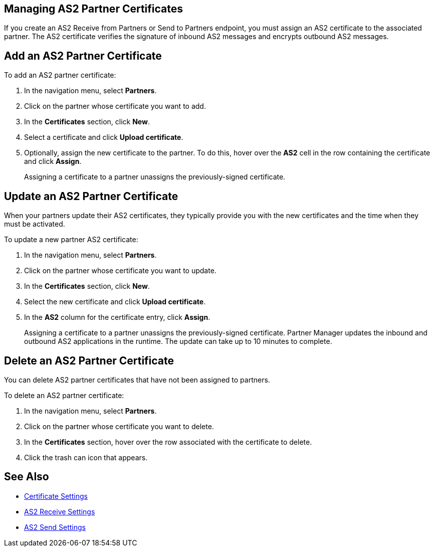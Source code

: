 == Managing AS2 Partner Certificates

If you create an AS2 Receive from Partners or Send to Partners endpoint, you must assign an AS2 certificate to the associated partner. The AS2 certificate verifies the signature of inbound AS2 messages and encrypts outbound AS2 messages.

== Add an AS2 Partner Certificate

To add an AS2 partner certificate:

. In the navigation menu, select *Partners*.
. Click on the partner whose certificate you want to add.
. In the *Certificates* section, click *New*.
. Select a certificate and click *Upload certificate*.
. Optionally, assign the new certificate to the partner. To do this, hover over the *AS2* cell in the row containing the certificate and click *Assign*.
+
Assigning a certificate to a partner unassigns the previously-signed certificate.

== Update an AS2 Partner Certificate

When your partners update their AS2 certificates, they typically provide you with the new certificates and the time when they must be activated.

To update a new partner AS2 certificate:

. In the navigation menu, select *Partners*.
. Click on the partner whose certificate you want to update.
. In the *Certificates* section, click *New*.
. Select the new certificate and click *Upload certificate*.
. In the *AS2* column for the certificate entry, click *Assign*.
+
Assigning a certificate to a partner unassigns the previously-signed certificate.
Partner Manager updates the inbound and outbound AS2 applications in the runtime. The update can take up to 10 minutes to complete.

== Delete an AS2 Partner Certificate

You can delete AS2 partner certificates that have not been assigned to partners.

To delete an AS2 partner certificate:

. In the navigation menu, select *Partners*.
. Click on the partner whose certificate you want to delete.
. In the *Certificates* section, hover over the row associated with the certificate to delete.
. Click the trash can icon that appears.

== See Also

* xref:Certificates.adoc[Certificate Settings]
* xref:endpoint-as2-receive.adoc[AS2 Receive Settings]
* xref:endpoint-as2-send.adoc[AS2 Send Settings]
